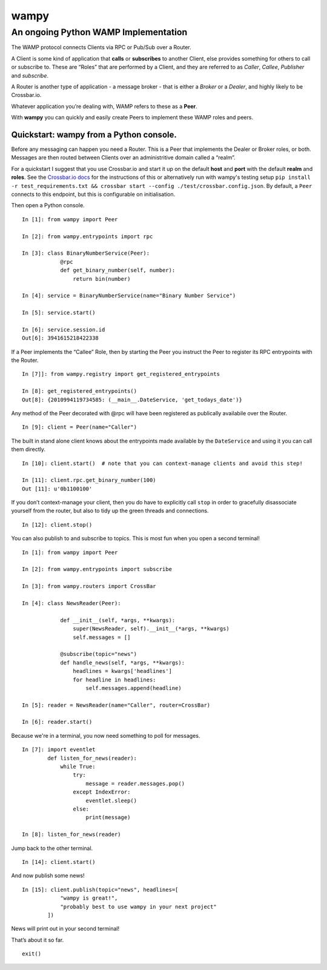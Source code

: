 wampy
=====

An ongoing Python WAMP Implementation
-------------------------------------

The WAMP protocol connects Clients via RPC or Pub/Sub over a Router.

A Client is some kind of application that **calls** or **subscribes** to
another Client, else provides something for others to call or subscribe
to. These are “Roles” that are performed by a Client, and they are
referred to as *Caller*, *Callee*, *Publisher* and *subscribe*.

A Router is another type of application - a message broker - that is
either a *Broker* or a *Dealer*, and highly likely to be Crossbar.io.

Whatever application you’re dealing with, WAMP refers to these as a
**Peer**.

With **wampy** you can quickly and easily create Peers to implement these
WAMP roles and peers.


Quickstart: wampy from a Python console.
~~~~~~~~~~~~~~~~~~~~~~~~~~~~~~~~~~~~~~~~

Before any messaging can happen you need a Router. This is a Peer that
implements the Dealer or Broker roles, or both. Messages are then routed
between Clients over an administritive domain called a “realm”.

For a quickstart I suggest that you use Crossbar.io and start it up on
the default **host** and **port** with the default **realm** and
**roles**. See the `Crossbar.io docs`_ for the instructions of this or
alternatively run with wampy's testing setup ``pip install -r test_requirements.txt && crossbar start --config ./test/crossbar.config.json``. By default, a ``Peer`` connects to this
endpoint, but this is configurable on initialisation.

Then open a Python console.

::

    In [1]: from wampy import Peer

    In [2]: from wampy.entrypoints import rpc

    In [3]: class BinaryNumberService(Peer):
                @rpc
                def get_binary_number(self, number):
                    return bin(number)

    In [4]: service = BinaryNumberService(name="Binary Number Service")

    In [5]: service.start()

    In [6]: service.session.id
    Out[6]: 3941615218422338

If a Peer implements the “Callee” Role, then by starting the Peer you
instruct the Peer to register its RPC entrypoints with the Router.

::

    In [7]]: from wampy.registry import get_registered_entrypoints

    In [8]: get_registered_entrypoints()
    Out[8]: {2010994119734585: (__main__.DateService, 'get_todays_date')}

Any method of the Peer decorated with @rpc will have been registered as
publically availabile over the Router.

::

    In [9]: client = Peer(name="Caller")

The built in stand alone client knows about the entrypoints made
available by the ``DateService`` and using it you can call them
directly.

::

    In [10]: client.start()  # note that you can context-manage clients and avoid this step!

    In [11]: client.rpc.get_binary_number(100)
    Out [11]: u'0b1100100'

If you don’t context-manage your client, then you do have to explicitly
call ``stop`` in order to gracefully disassociate yourself from the
router, but also to tidy up the green threads and connections.

::

    In [12]: client.stop()

You can also publish to and subscribe to topics. This is most fun when you open a second terminal!

::

    In [1]: from wampy import Peer

    In [2]: from wampy.entrypoints import subscribe

    In [3]: from wampy.routers import CrossBar

    In [4]: class NewsReader(Peer):

                def __init__(self, *args, **kwargs):
                    super(NewsReader, self).__init__(*args, **kwargs)
                    self.messages = []

                @subscribe(topic="news")
                def handle_news(self, *args, **kwargs):
                    headlines = kwargs['headlines']
                    for headline in headlines:
                        self.messages.append(headline)

    In [5]: reader = NewsReader(name="Caller", router=CrossBar)

    In [6]: reader.start()

Because we're in a terminal, you now need something to poll for messages.

::

    In [7]: import eventlet
            def listen_for_news(reader):
                while True:
                    try:
                        message = reader.messages.pop()
                    except IndexError:
                        eventlet.sleep()
                    else:
                        print(message)

    In [8]: listen_for_news(reader)

Jump back to the other terminal.

::

    In [14]: client.start()

And now publish some news!

::

    In [15]: client.publish(topic="news", headlines=[
                "wampy is great!",
                "probably best to use wampy in your next project"
            ])


News will print out in your second terminal!

That’s about it so far.

::

    exit()

.. _Crossbar.io docs: http://crossbar.io/docs/Quick-Start/
